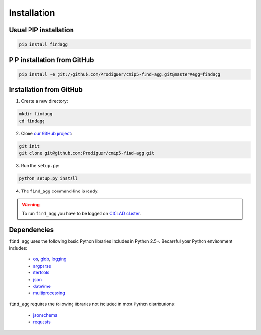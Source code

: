 .. _installation:

Installation
============

Usual PIP installation 
**********************

.. code-block:: bash

  pip install findagg

PIP installation from GitHub
****************************

.. code-block:: bash

  pip install -e git://github.com/Prodiguer/cmip5-find-agg.git@master#egg=findagg

Installation from GitHub
************************

1. Create a new directory:

.. code-block:: bash

  mkdir findagg
  cd findagg

2. Clone `our GitHub project <https://github.com/Prodiguer/cmip5-find-agg>`_:

.. code-block:: bash

  git init
  git clone git@github.com:Prodiguer/cmip5-find-agg.git

3. Run the ``setup.py``:

.. code-block:: bash

  python setup.py install

4. The ``find_agg`` command-line is ready.


.. warning:: To run ``find_agg`` you have to be logged on `CICLAD cluster <http://ciclad-web.ipsl.jussieu.fr/>`_.

Dependencies
************

``find_agg`` uses the following basic Python libraries includes in Python 2.5+. Becareful your Python environment includes:

 * `os <https://docs.python.org/2/library/os.html>`_, `glob <https://docs.python.org/2/library/glob.html>`_, `logging <https://docs.python.org/2/library/logging.html>`_
 * `argparse <https://docs.python.org/2/library/argparse.html>`_
 * `itertools <https://docs.python.org/2/library/itertools.html>`_
 * `json <https://docs.python.org/2/library/json.html>`_
 * `datetime <https://docs.python.org/2/library/datetime.html>`_
 * `multiprocessing <https://docs.python.org/2/library/multiprocessing.html>`_

``find_agg`` requires the following libraries not included in most Python distributions:

 * `jsonschema <https://pypi.python.org/pypi/jsonschema>`_
 * `requests <https://pypi.python.org/pypi/requests/2.11.1>`_



